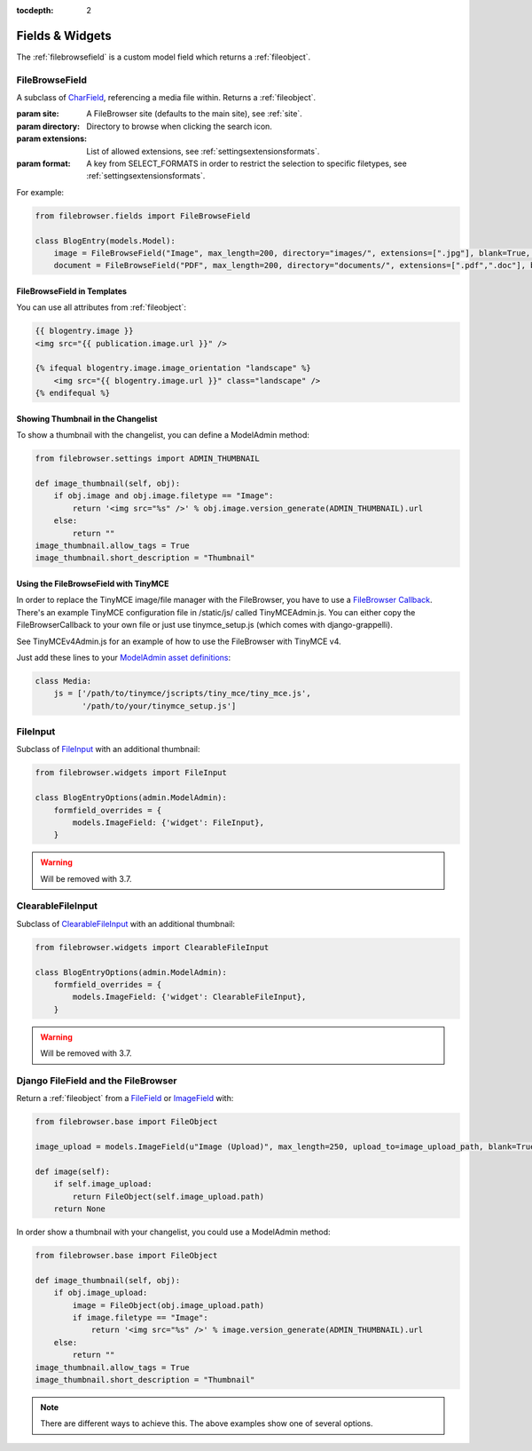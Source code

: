 :tocdepth: 2

.. |grappelli| replace:: Grappelli
.. |filebrowser| replace:: FileBrowser

Fields & Widgets
================

The :ref:`filebrowsefield` is a custom model field which returns a :ref:`fileobject`.

.. _filebrowsefield:

FileBrowseField
---------------

.. class:: FileBrowseField(max_length[, site, directory, extensions, format, **options])

    A subclass of `CharField <https://docs.djangoproject.com/en/1.8/ref/models/fields/#charfield>`_, referencing a media file within.
    Returns a :ref:`fileobject`.

    :param site: A FileBrowser site (defaults to the main site), see :ref:`site`.
    :param directory: Directory to browse when clicking the search icon.
    :param extensions: List of allowed extensions, see :ref:`settingsextensionsformats`.
    :param format: A key from SELECT_FORMATS in order to restrict the selection to specific filetypes, see :ref:`settingsextensionsformats`.

For example:

.. code-block:: python

    from filebrowser.fields import FileBrowseField

    class BlogEntry(models.Model):
        image = FileBrowseField("Image", max_length=200, directory="images/", extensions=[".jpg"], blank=True, null=True)
        document = FileBrowseField("PDF", max_length=200, directory="documents/", extensions=[".pdf",".doc"], blank=True, null=True)

FileBrowseField in Templates
^^^^^^^^^^^^^^^^^^^^^^^^^^^^

You can use all attributes from :ref:`fileobject`:

.. code-block:: html

    {{ blogentry.image }}
    <img src="{{ publication.image.url }}" />

    {% ifequal blogentry.image.image_orientation "landscape" %}
        <img src="{{ blogentry.image.url }}" class="landscape" />
    {% endifequal %}

Showing Thumbnail in the Changelist
^^^^^^^^^^^^^^^^^^^^^^^^^^^^^^^^^^^

To show a thumbnail with the changelist, you can define a ModelAdmin method:

.. code-block:: python

    from filebrowser.settings import ADMIN_THUMBNAIL

    def image_thumbnail(self, obj):
        if obj.image and obj.image.filetype == "Image":
            return '<img src="%s" />' % obj.image.version_generate(ADMIN_THUMBNAIL).url
        else:
            return ""
    image_thumbnail.allow_tags = True
    image_thumbnail.short_description = "Thumbnail"

Using the FileBrowseField with TinyMCE
^^^^^^^^^^^^^^^^^^^^^^^^^^^^^^^^^^^^^^

In order to replace the TinyMCE image/file manager with the FileBrowser, you have to use a `FileBrowser Callback <http://www.tinymce.com/wiki.php/Configuration:file_browser_callback>`_. There's an example TinyMCE configuration file in /static/js/ called TinyMCEAdmin.js. You can either copy the FileBrowserCallback to your own file or just use tinymce_setup.js (which comes with django-grappelli).

See TinyMCEv4Admin.js for an example of how to use the FileBrowser with TinyMCE v4.

Just add these lines to your `ModelAdmin asset definitions <https://docs.djangoproject.com/en/1.8/ref/contrib/admin/#modeladmin-asset-definitions>`_:

.. code-block:: python

    class Media:
        js = ['/path/to/tinymce/jscripts/tiny_mce/tiny_mce.js',
              '/path/to/your/tinymce_setup.js']

.. _fileinputwidget:

FileInput
---------

Subclass of `FileInput <https://docs.djangoproject.com/en/1.8/ref/forms/widgets/#fileinput>`_ with an additional thumbnail:

.. code-block:: python

    from filebrowser.widgets import FileInput

    class BlogEntryOptions(admin.ModelAdmin):
        formfield_overrides = {
            models.ImageField: {'widget': FileInput},
        }

.. warning::
    Will be removed with 3.7.

.. _clearablefileinputwidget:

ClearableFileInput
------------------

Subclass of `ClearableFileInput <https://docs.djangoproject.com/en/1.8/ref/forms/widgets/#clearablefileinput>`_ with an additional thumbnail:

.. code-block:: python

    from filebrowser.widgets import ClearableFileInput

    class BlogEntryOptions(admin.ModelAdmin):
        formfield_overrides = {
            models.ImageField: {'widget': ClearableFileInput},
        }

.. warning::
    Will be removed with 3.7.

Django FileField and the FileBrowser
------------------------------------

Return a :ref:`fileobject` from a `FileField <https://docs.djangoproject.com/en/1.8/ref/models/fields/#filefield>`_ or `ImageField <https://docs.djangoproject.com/en/1.8/ref/models/fields/#imagefield>`_ with:

.. code-block:: python

    from filebrowser.base import FileObject

    image_upload = models.ImageField(u"Image (Upload)", max_length=250, upload_to=image_upload_path, blank=True, null=True)

    def image(self):
        if self.image_upload:
            return FileObject(self.image_upload.path)
        return None

In order show a thumbnail with your changelist, you could use a ModelAdmin method:

.. code-block:: python

    from filebrowser.base import FileObject

    def image_thumbnail(self, obj):
        if obj.image_upload:
            image = FileObject(obj.image_upload.path)
            if image.filetype == "Image":
                return '<img src="%s" />' % image.version_generate(ADMIN_THUMBNAIL).url
        else:
            return ""
    image_thumbnail.allow_tags = True
    image_thumbnail.short_description = "Thumbnail"

.. note::
    There are different ways to achieve this. The above examples show one of several options.
